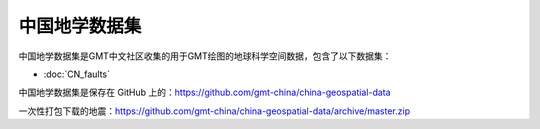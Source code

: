 中国地学数据集
==================

中国地学数据集是GMT中文社区收集的用于GMT绘图的地球科学空间数据，包含了以下数据集：

- :doc:`CN_faults`

中国地学数据集是保存在 GitHub 上的：https://github.com/gmt-china/china-geospatial-data

一次性打包下载的地震：https://github.com/gmt-china/china-geospatial-data/archive/master.zip
